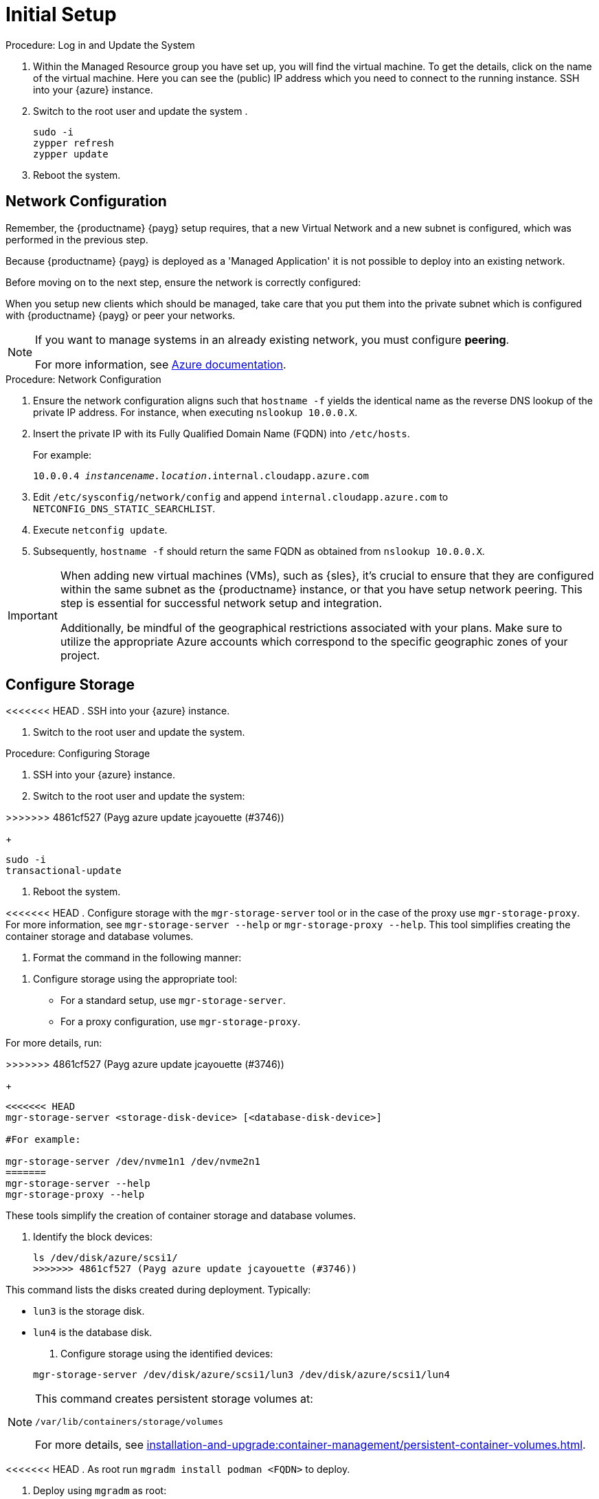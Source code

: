 [[azure-server-setup]]
= Initial Setup

.Procedure: Log in and Update the System
. Within the Managed Resource group you have set up, you will find the virtual machine. To get the details, click on the name of the virtual machine.
Here you can see the (public) IP address which you need to connect to the running instance. SSH into your {azure} instance. 

. Switch to the root user and update the system .

+

[source,shell]
----
sudo -i
zypper refresh
zypper update
----

. Reboot the system.



== Network Configuration

// (Azure requirement, not ours).
Remember, the {productname} {payg} setup requires, that a new Virtual Network and a new subnet is configured, which was performed in the previous step.

Because {productname} {payg} is deployed as a 'Managed Application' it is not possible to deploy into an existing network.

Before moving on to the next step, ensure the network is correctly configured:

When you setup new clients which should be managed, take care that you put them into the private subnet which is configured with {productname} {payg} or peer your networks.

[NOTE]
====
If you want to manage systems in an already existing network, you must configure **peering**.

For more information, see link:https://learn.microsoft.com/en-us/azure/virtual-network/tutorial-connect-virtual-networks?tabs=portal#create-virtual-network-peer[Azure documentation].
====


.Procedure: Network Configuration
. Ensure the network configuration aligns such that `hostname -f` yields the identical name as the reverse DNS lookup of the private IP address. For instance, when executing `nslookup 10.0.0.X`.

. Insert the private IP with its Fully Qualified Domain Name (FQDN) into `/etc/hosts`. 

+

For example: 

+

`10.0.0.4   _instancename.location_.internal.cloudapp.azure.com`

. Edit `/etc/sysconfig/network/config` and append `internal.cloudapp.azure.com` to `NETCONFIG_DNS_STATIC_SEARCHLIST`.

. Execute `netconfig update`.

. Subsequently, `hostname -f` should return the same FQDN as obtained from `nslookup 10.0.0.X`.

[IMPORTANT]
====
When adding new virtual machines (VMs), such as {sles}, it's crucial to ensure that they are configured within the same subnet as the {productname} instance, or that you have setup network peering. 
This step is essential for successful network setup and integration.

Additionally, be mindful of the geographical restrictions associated with your plans. 
Make sure to utilize the appropriate Azure accounts which correspond to the specific geographic zones of your project.
====


== Configure Storage
<<<<<<< HEAD
. SSH into your {azure} instance.

. Switch to the root user and update the system.
=======

.Procedure: Configuring Storage

. SSH into your {azure} instance.

. Switch to the root user and update the system:

>>>>>>> 4861cf527 (Payg azure update jcayouette (#3746))
+

[source,shell]
----
sudo -i
transactional-update
----

. Reboot the system.

<<<<<<< HEAD
. Configure storage with the [command]``mgr-storage-server`` tool or in the case of the proxy use [command]``mgr-storage-proxy``. 
For more information, see [command]``mgr-storage-server --help`` or [command]``mgr-storage-proxy --help``.
This tool simplifies creating the container storage and database volumes.


. Format the command in the following manner: 
=======
. Configure storage using the appropriate tool:

* For a standard setup, use [command]``mgr-storage-server``.
* For a proxy configuration, use [command]``mgr-storage-proxy``.

For more details, run:

>>>>>>> 4861cf527 (Payg azure update jcayouette (#3746))
+

[source,shell]
----
<<<<<<< HEAD
mgr-storage-server <storage-disk-device> [<database-disk-device>]

#For example: 

mgr-storage-server /dev/nvme1n1 /dev/nvme2n1
=======
mgr-storage-server --help
mgr-storage-proxy --help
----

These tools simplify the creation of container storage and database volumes.

. Identify the block devices:

+

[source,shell]
----
ls /dev/disk/azure/scsi1/
>>>>>>> 4861cf527 (Payg azure update jcayouette (#3746))
----

This command lists the disks created during deployment. Typically:

* `lun3` is the storage disk.
* `lun4` is the database disk.

. Configure storage using the identified devices:

+

[source,shell]
----
mgr-storage-server /dev/disk/azure/scsi1/lun3 /dev/disk/azure/scsi1/lun4
----

[NOTE]
====
This command creates persistent storage volumes at:

[path]``/var/lib/containers/storage/volumes``

For more details, see xref:installation-and-upgrade:container-management/persistent-container-volumes.adoc[].
====

<<<<<<< HEAD
. As root run `mgradm install podman <FQDN>` to deploy.















=======
. Deploy using `mgradm` as root:

+

[source,shell]
----
mgradm install podman <FQDN>
----
>>>>>>> 4861cf527 (Payg azure update jcayouette (#3746))
